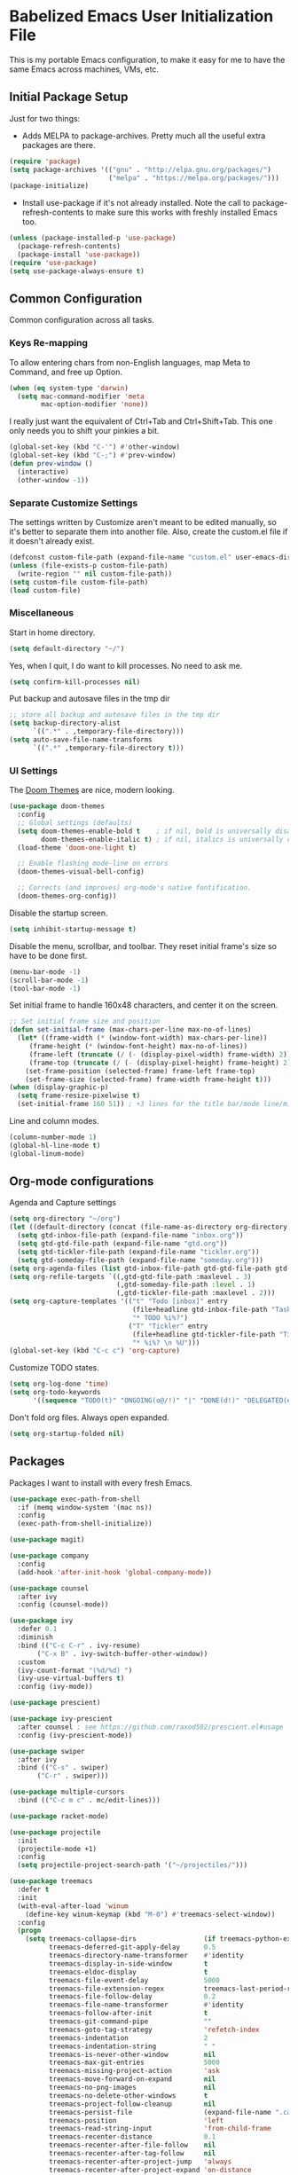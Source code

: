 * Babelized Emacs User Initialization File
This is my portable Emacs configuration, to make it easy for me to have the same Emacs across machines, VMs, etc.

** Initial Package Setup
Just for two things:
- Adds MELPA to package-archives. Pretty much all the useful extra packages are there.
#+BEGIN_SRC emacs-lisp
(require 'package)
(setq package-archives '(("gnu" . "http://elpa.gnu.org/packages/")
                         ("melpa" . "https://melpa.org/packages/")))
(package-initialize)
#+END_SRC

- Install use-package if it's not already installed. Note the call to package-refresh-contents to make sure this works with freshly installed Emacs too.
#+BEGIN_SRC emacs-lisp
(unless (package-installed-p 'use-package)
  (package-refresh-contents)
  (package-install 'use-package))
(require 'use-package)
(setq use-package-always-ensure t)
#+END_SRC

** Common Configuration
Common configuration across all tasks.

*** Keys Re-mapping
To allow entering chars from non-English languages, map Meta to Command, and free up Option.
#+BEGIN_SRC emacs-lisp
(when (eq system-type 'darwin)
  (setq mac-command-modifier 'meta
        mac-option-modifier 'none))
#+END_SRC

I really just want the equivalent of Ctrl+Tab and Ctrl+Shift+Tab. This one only needs you to shift your pinkies a bit.
#+BEGIN_SRC emacs-lisp
(global-set-key (kbd "C-'") #'other-window)
(global-set-key (kbd "C-;") #'prev-window)
(defun prev-window ()
  (interactive)
  (other-window -1))
#+END_SRC

*** Separate Customize Settings
The settings written by Customize aren't meant to be edited manually, so it's better to separate them into another file. Also, create the custom.el file if it doesn't already exist.
#+BEGIN_SRC emacs-lisp
(defconst custom-file-path (expand-file-name "custom.el" user-emacs-directory))
(unless (file-exists-p custom-file-path)
  (write-region "" nil custom-file-path))
(setq custom-file custom-file-path)
(load custom-file)
#+END_SRC

*** Miscellaneous
Start in home directory.
#+BEGIN_SRC emacs-lisp
(setq default-directory "~/")
#+END_SRC

Yes, when I quit, I do want to kill processes. No need to ask me.
#+BEGIN_SRC emacs-lisp
(setq confirm-kill-processes nil)
#+END_SRC

Put backup and autosave files in the tmp dir
#+BEGIN_SRC emacs-lisp
;; store all backup and autosave files in the tmp dir
(setq backup-directory-alist
      `((".*" . ,temporary-file-directory)))
(setq auto-save-file-name-transforms
      `((".*" ,temporary-file-directory t)))
#+END_SRC

*** UI Settings
The [[https://github.com/hlissner/emacs-doom-themes][Doom Themes]] are nice, modern looking. 
#+BEGIN_SRC emacs-lisp
(use-package doom-themes
  :config
  ;; Global settings (defaults)
  (setq doom-themes-enable-bold t    ; if nil, bold is universally disabled
        doom-themes-enable-italic t) ; if nil, italics is universally disabled
  (load-theme 'doom-one-light t)

  ;; Enable flashing mode-line on errors
  (doom-themes-visual-bell-config)
    
  ;; Corrects (and improves) org-mode's native fontification.
  (doom-themes-org-config))
#+END_SRC

Disable the startup screen.
#+BEGIN_SRC emacs-lisp
(setq inhibit-startup-message t)
#+END_SRC

Disable the menu, scrollbar, and toolbar. They reset initial frame's size so have to be done first.
#+BEGIN_SRC emacs-lisp
(menu-bar-mode -1)
(scroll-bar-mode -1)
(tool-bar-mode -1)
#+END_SRC

Set initial frame to handle 160x48 characters, and center it on the screen.
#+BEGIN_SRC emacs-lisp
;; Set initial frame size and position
(defun set-initial-frame (max-chars-per-line max-no-of-lines)
  (let* ((frame-width (* (window-font-width) max-chars-per-line))
	 (frame-height (* (window-font-height) max-no-of-lines))
	 (frame-left (truncate (/ (- (display-pixel-width) frame-width) 2)))
	 (frame-top (truncate (/ (- (display-pixel-height) frame-height) 2))))
    (set-frame-position (selected-frame) frame-left frame-top)
    (set-frame-size (selected-frame) frame-width frame-height t)))
(when (display-graphic-p)
  (setq frame-resize-pixelwise t)
  (set-initial-frame 160 51)) ; +3 lines for the title bar/mode line/minibuffer.
#+END_SRC

Line and column modes.
#+BEGIN_SRC emacs-lisp
(column-number-mode 1)
(global-hl-line-mode t)
(global-linum-mode)
#+END_SRC

** Org-mode configurations
Agenda and Capture settings
#+BEGIN_SRC emacs-lisp
(setq org-directory "~/org")
(let ((default-directory (concat (file-name-as-directory org-directory) "gtd")))
  (setq gtd-inbox-file-path (expand-file-name "inbox.org"))
  (setq gtd-gtd-file-path (expand-file-name "gtd.org"))
  (setq gtd-tickler-file-path (expand-file-name "tickler.org"))
  (setq gtd-someday-file-path (expand-file-name "someday.org")))
(setq org-agenda-files (list gtd-inbox-file-path gtd-gtd-file-path gtd-tickler-file-path))
(setq org-refile-targets `((,gtd-gtd-file-path :maxlevel . 3)
                           (,gtd-someday-file-path :level . 1)
                           (,gtd-tickler-file-path :maxlevel . 2)))
(setq org-capture-templates '(("t" "Todo [inbox]" entry
                               (file+headline gtd-inbox-file-path "Tasks")
                               "* TODO %i%?")
                              ("T" "Tickler" entry
                               (file+headline gtd-tickler-file-path "Tickler")
                               "* %i%? \n %U")))
(global-set-key (kbd "C-c c") 'org-capture)
#+END_SRC

Customize TODO states.
#+BEGIN_SRC emacs-lisp
(setq org-log-done 'time)
(setq org-todo-keywords
      '((sequence "TODO(t)" "ONGOING(o@/!)" "|" "DONE(d!)" "DELEGATED(e@)" "CANCELED(c@)")))
#+END_SRC

Don't fold org files. Always open expanded.
#+BEGIN_SRC emacs-lisp
(setq org-startup-folded nil)
#+END_SRC

** Packages
Packages I want to install with every fresh Emacs.
#+BEGIN_SRC emacs-lisp
(use-package exec-path-from-shell
  :if (memq window-system '(mac ns))
  :config
  (exec-path-from-shell-initialize))

(use-package magit)

(use-package company
  :config
  (add-hook 'after-init-hook 'global-company-mode))

(use-package counsel
  :after ivy
  :config (counsel-mode))

(use-package ivy
  :defer 0.1
  :diminish
  :bind (("C-c C-r" . ivy-resume)
	   ("C-x B" . ivy-switch-buffer-other-window))
  :custom
  (ivy-count-format "(%d/%d) ")
  (ivy-use-virtual-buffers t)
  :config (ivy-mode))

(use-package prescient)

(use-package ivy-prescient
  :after counsel ; see https://github.com/raxod502/prescient.el#usage
  :config (ivy-prescient-mode))

(use-package swiper
  :after ivy
  :bind (("C-s" . swiper)
	   ("C-r" . swiper)))

(use-package multiple-cursors
  :bind (("C-c m c" . mc/edit-lines)))

(use-package racket-mode)

(use-package projectile
  :init
  (projectile-mode +1)
  :config
  (setq projectile-project-search-path '("~/projectiles/")))

(use-package treemacs
  :defer t
  :init
  (with-eval-after-load 'winum
    (define-key winum-keymap (kbd "M-0") #'treemacs-select-window))
  :config
  (progn
    (setq treemacs-collapse-dirs                 (if treemacs-python-executable 3 0)
          treemacs-deferred-git-apply-delay      0.5
          treemacs-directory-name-transformer    #'identity
          treemacs-display-in-side-window        t
          treemacs-eldoc-display                 t
          treemacs-file-event-delay              5000
          treemacs-file-extension-regex          treemacs-last-period-regex-value
          treemacs-file-follow-delay             0.2
          treemacs-file-name-transformer         #'identity
          treemacs-follow-after-init             t
          treemacs-git-command-pipe              ""
          treemacs-goto-tag-strategy             'refetch-index
          treemacs-indentation                   2
          treemacs-indentation-string            " "
          treemacs-is-never-other-window         nil
          treemacs-max-git-entries               5000
          treemacs-missing-project-action        'ask
          treemacs-move-forward-on-expand        nil
          treemacs-no-png-images                 nil
          treemacs-no-delete-other-windows       t
          treemacs-project-follow-cleanup        nil
          treemacs-persist-file                  (expand-file-name ".cache/treemacs-persist" user-emacs-directory)
          treemacs-position                      'left
          treemacs-read-string-input             'from-child-frame
          treemacs-recenter-distance             0.1
          treemacs-recenter-after-file-follow    nil
          treemacs-recenter-after-tag-follow     nil
          treemacs-recenter-after-project-jump   'always
          treemacs-recenter-after-project-expand 'on-distance
          treemacs-show-cursor                   nil
          treemacs-show-hidden-files             t
          treemacs-silent-filewatch              nil
          treemacs-silent-refresh                nil
          treemacs-sorting                       'alphabetic-asc
          treemacs-space-between-root-nodes      t
          treemacs-tag-follow-cleanup            t
          treemacs-tag-follow-delay              1.5
          treemacs-user-mode-line-format         nil
          treemacs-user-header-line-format       nil
          treemacs-width                         35
          treemacs-workspace-switch-cleanup      nil)

    ;; The default width and height of the icons is 22 pixels. If you are
    ;; using a Hi-DPI display, uncomment this to double the icon size.
    ;;(treemacs-resize-icons 44)

    (treemacs-follow-mode t)
    (treemacs-filewatch-mode t)
    (treemacs-fringe-indicator-mode 'always)
    (pcase (cons (not (null (executable-find "git")))
                 (not (null treemacs-python-executable)))
      (`(t . t)
       (treemacs-git-mode 'deferred))
      (`(t . _)
       (treemacs-git-mode 'simple))))
  :bind
  (:map global-map
        ("M-0"       . treemacs-select-window)
        ("C-x t 1"   . treemacs-delete-other-windows)
        ("C-x t t"   . treemacs)
        ("C-x t B"   . treemacs-bookmark)
        ("C-x t C-t" . treemacs-find-file)
        ("C-x t M-t" . treemacs-find-tag)))

(use-package treemacs-projectile
  :after (treemacs projectile))

(use-package treemacs-icons-dired
  :after (treemacs dired)
  :config (treemacs-icons-dired-mode))

(use-package treemacs-magit
  :after (treemacs magit))

(use-package treemacs-persp ;;treemacs-perspective if you use perspective.el vs. persp-mode
  :after (treemacs persp-mode) ;;or perspective vs. persp-mode
  :config (treemacs-set-scope-type 'Perspectives))

(use-package centaur-tabs
  :demand
  :config
  (centaur-tabs-mode t)
  :bind
  ("C-<prior>" . centaur-tabs-backward)
  ("C-<next>" . centaur-tabs-forward))

(use-package git-auto-commit-mode
  :custom
  (gac-automatically-push-p t)
  (gac-automatically-add-new-files-p nil))

(use-package solidity-mode)

(use-package vterm)

(use-package julia-snail
  :requires vterm
  :hook (julia-mode . julia-snail-mode))
#+END_SRC
